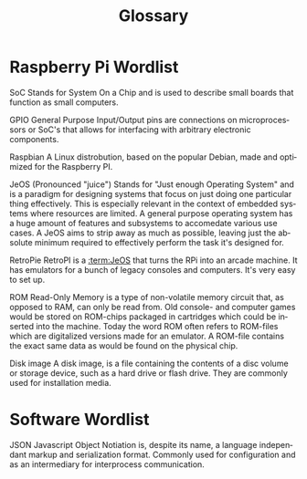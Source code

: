 #+TITLE: Glossary

* EXPORT CONFIG :ignore:noexport:
#+DESCRIPTION: Descriptive text
#+KEYWORDS: protocol
#+LANGUAGE: en
#+OPTIONS: H:4 num:nil toc:nil ::t |:t ^:t -:t f:t *:t <:t
#+OPTIONS: tex:t todo:t pri:nil tags:t texht:nil
#+OPTIONS: author:nil creator:nil email:nil date:nil
#+EXPORT_FILE_NAME: ../glossary.rst


* Raspberry Pi Wordlist
#+begin_glossary
SoC
    Stands for System On a Chip and is used to describe small boards that
    function as small computers.

GPIO
    General Purpose Input/Output pins are connections on microprocessors or
    SoC's that allows for interfacing with arbitrary electronic components.

Raspbian
    A Linux distrobution, based on the popular Debian, made and
    optimized for the Raspberry PI.

JeOS
    (Pronounced "juice") Stands for "Just enough Operating System" and is a
    paradigm for designing systems that focus on just doing one particular thing
    effectively. This is especially relevant in the context of embedded systems
    where resources are limited. A general purpose operating system has a huge
    amount of features and subsystems to accomedate various use cases. A
    JeOS aims to strip away as much as possible, leaving just the absolute
    minimum required to effectively perform the task it's designed for.

RetroPie
    RetroPI is a [[:term:JeOS]] that turns the RPi into an arcade machine. It
    has emulators for a bunch of legacy consoles and computers. It's very easy
    to set up.

ROM
    Read-Only Memory is a type of non-volatile memory circuit that, as opposed to RAM,
    can only be read from. Old console- and computer games would be stored on
    ROM-chips packaged in cartridges which could be inserted into the machine.
    Today the word ROM often refers to ROM-files which are digitalized versions
    made for an emulator. A ROM-file contains the exact same data as would be
    found on the physical chip.

Disk image
    A disk image, is a file containing the contents of a disc volume or storage
    device, such as a hard drive or flash drive. They are commonly used for
    installation media.

#+end_glossary


* Software Wordlist
#+begin_glossary
JSON
    Javascript Object Notiation is, despite its name, a language independant
    markup and serialization format. Commonly used for configuration and as an
    intermediary for interprocess communication.
#+end_glossary
